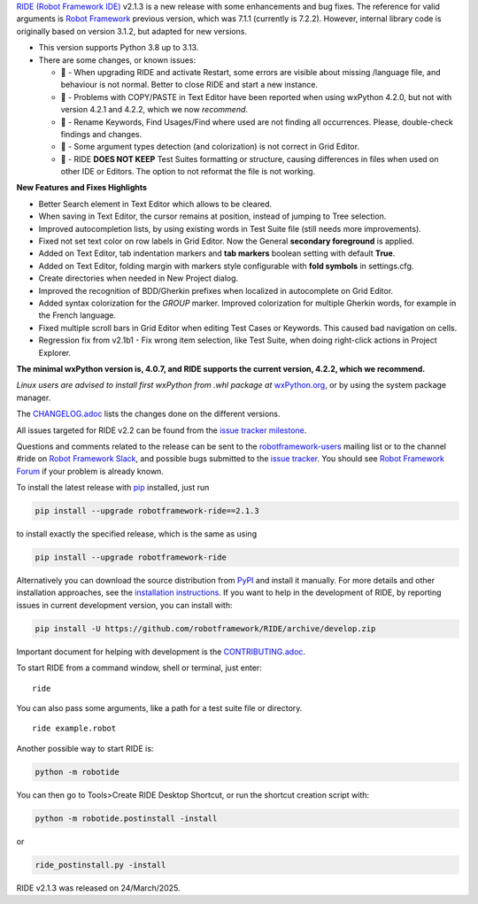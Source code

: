 .. container:: document

   `RIDE (Robot Framework
   IDE) <https://github.com/robotframework/RIDE/>`__ v2.1.3 is a new
   release with some enhancements and bug fixes. The reference for valid
   arguments is `Robot Framework <https://robotframework.org/>`__
   previous version, which was 7.1.1 (currently is 7.2.2). However,
   internal library code is originally based on version 3.1.2, but
   adapted for new versions.

   -  This version supports Python 3.8 up to 3.13.
   -  There are some changes, or known issues:

      -  🐞 - When upgrading RIDE and activate Restart, some errors are
         visible about missing /language file, and behaviour is not
         normal. Better to close RIDE and start a new instance.
      -  🐞 - Problems with COPY/PASTE in Text Editor have been reported
         when using wxPython 4.2.0, but not with version 4.2.1 and
         4.2.2, which we now *recommend*.
      -  🐞 - Rename Keywords, Find Usages/Find where used are not
         finding all occurrences. Please, double-check findings and
         changes.
      -  🐞 - Some argument types detection (and colorization) is not
         correct in Grid Editor.
      -  🐞 - RIDE **DOES NOT KEEP** Test Suites formatting or
         structure, causing differences in files when used on other IDE
         or Editors. The option to not reformat the file is not working.

   **New Features and Fixes Highlights**

   -  Better Search element in Text Editor which allows to be cleared.
   -  When saving in Text Editor, the cursor remains at position,
      instead of jumping to Tree selection.
   -  Improved autocompletion lists, by using existing words in Test
      Suite file (still needs more improvements).
   -  Fixed not set text color on row labels in Grid Editor. Now the
      General **secondary foreground** is applied.
   -  Added on Text Editor, tab indentation markers and **tab markers**
      boolean setting with default **True**.
   -  Added on Text Editor, folding margin with markers style
      configurable with **fold symbols** in settings.cfg.
   -  Create directories when needed in New Project dialog.
   -  Improved the recognition of BDD/Gherkin prefixes when localized in
      autocomplete on Grid Editor.
   -  Added syntax colorization for the *GROUP* marker. Improved
      colorization for multiple Gherkin words, for example in the French
      language.
   -  Fixed multiple scroll bars in Grid Editor when editing Test Cases
      or Keywords. This caused bad navigation on cells.
   -  Regression fix from v2.1b1 - Fix wrong item selection, like Test
      Suite, when doing right-click actions in Project Explorer.

   **The minimal wxPython version is, 4.0.7, and RIDE supports the
   current version, 4.2.2, which we recommend.**

   *Linux users are advised to install first wxPython from .whl package
   at*
   `wxPython.org <https://extras.wxpython.org/wxPython4/extras/linux/gtk3/>`__,
   or by using the system package manager.

   The
   `CHANGELOG.adoc <https://github.com/robotframework/RIDE/blob/master/CHANGELOG.adoc>`__
   lists the changes done on the different versions.

   All issues targeted for RIDE v2.2 can be found from the `issue
   tracker
   milestone <https://github.com/robotframework/RIDE/issues?q=milestone%3Av2.2>`__.

   Questions and comments related to the release can be sent to the
   `robotframework-users <https://groups.google.com/group/robotframework-users>`__
   mailing list or to the channel #ride on `Robot Framework
   Slack <https://robotframework-slack-invite.herokuapp.com>`__, and
   possible bugs submitted to the `issue
   tracker <https://github.com/robotframework/RIDE/issues>`__. You
   should see `Robot Framework
   Forum <https://forum.robotframework.org/c/tools/ride/>`__ if your
   problem is already known.

   To install the latest release with
   `pip <https://pypi.org/project/pip/>`__ installed, just run

   .. code:: literal-block

      pip install --upgrade robotframework-ride==2.1.3

   to install exactly the specified release, which is the same as using

   .. code:: literal-block

      pip install --upgrade robotframework-ride

   Alternatively you can download the source distribution from
   `PyPI <https://pypi.python.org/pypi/robotframework-ride>`__ and
   install it manually. For more details and other installation
   approaches, see the `installation
   instructions <https://github.com/robotframework/RIDE/wiki/Installation-Instructions>`__.
   If you want to help in the development of RIDE, by reporting issues
   in current development version, you can install with:

   .. code:: literal-block

      pip install -U https://github.com/robotframework/RIDE/archive/develop.zip

   Important document for helping with development is the
   `CONTRIBUTING.adoc <https://github.com/robotframework/RIDE/blob/develop/CONTRIBUTING.adoc>`__.

   To start RIDE from a command window, shell or terminal, just enter:

   ::

      ride

   You can also pass some arguments, like a path for a test suite file
   or directory.

   ::

      ride example.robot

   Another possible way to start RIDE is:

   .. code:: literal-block

      python -m robotide

   You can then go to Tools>Create RIDE Desktop Shortcut, or run the
   shortcut creation script with:

   .. code:: literal-block

      python -m robotide.postinstall -install

   or

   .. code:: literal-block

      ride_postinstall.py -install

   RIDE v2.1.3 was released on 24/March/2025.
